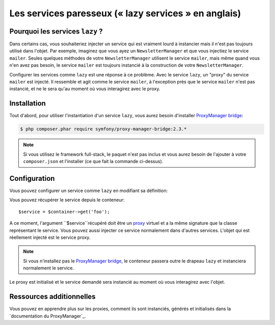 .. index::
   single: Dependency Injection; Lazy Services

Les services paresseux (« lazy services » en anglais)
=====================================================

.. versionadded:: 2.3
   Les services ``lazy`` ont été ajoutés depuis Symfony 2.3.

Pourquoi les services ``lazy`` ?
--------------------------------

Dans certains cas, vous souhaiteriez injecter un service qui est vraiment lourd
à instancier mais il n'est pas toujours utilisé dans l'objet. Par exemple, imaginez
que vous ayez un ``NewsletterManager`` et que vous injectiez le service ``mailer``.
Seules quelques méthodes de votre ``NewsletterManager`` utilisent le service
``mailer``, mais même quand vous n'en avez pas besoin, le service ``mailer`` est
toujours instancié à la construction de votre ``NewsletterManager``.

Configurer les services comme ``lazy`` est une réponse à ce problème. Avec le
service ``lazy``, un "proxy" du service ``mailer`` est injecté. Il ressemble et
agit comme le service ``mailer``, à l'exception près que le service ``mailer`` n'est
pas instancié, et ne le sera qu'au moment où vous interagirez avec le proxy.

Installation
------------

Tout d'abord, pour utiliser l'instantiation d'un service ``lazy``, vous aurez besoin
d'installer `ProxyManager bridge`_:

.. code-block:: bash

    $ php composer.phar require symfony/proxy-manager-bridge:2.3.*

.. note::

    Si vous utilisez le framework full-stack, le paquet n'est pas inclus et vous
    aurez besoin de l'ajouter à votre ``composer.json`` et l'installer (ce que
    fait la commande ci-dessus).

Configuration
-------------

Vous pouvez configurer un service comme ``lazy`` en modifiant sa définition:

.. configuration-block::

    .. code-block:: yaml

        services:
           foo:
             class: Acme\Foo
             lazy: true

    .. code-block:: xml

        <service id="foo" class="Acme\Foo" lazy="true" />

    .. code-block:: php

        $definition = new Definition('Acme\Foo');
        $definition->setLazy(true);
        $container->setDefinition('foo', $definition);

Vous pouvez récupérer le service depuis le conteneur::

    $service = $container->get('foo');

A ce moment, l'argument ``$service``récupéré doit être un `proxy`_ virtuel et
a la même signature que la classe représentant le service. Vous pouvez aussi
injecter ce service normalement dans d'autres services. L'objet qui est réellement
injecté est le service proxy.

.. note::

    Si vous n'installez pas le `ProxyManager bridge`_, le conteneur passera
    outre le drapeau ``lazy`` et instanciera normalement le service.

Le proxy est initialisé et le service demandé sera instancié au moment où vous interagirez
avec l'objet.

Ressources additionnelles
-------------------------

Vous pouvez en apprendre plus sur les proxies, comment ils sont instanciés,
générés et initialisés dans la `documentation du ProxyManager`_.

.. _`ProxyManager bridge`: https://github.com/symfony/symfony/tree/master/src/Symfony/Bridge/ProxyManager
.. _`proxy`: http://en.wikipedia.org/wiki/Proxy_pattern
.. _`document du ProxyManager`: https://github.com/Ocramius/ProxyManager/blob/master/docs/lazy-loading-value-holder.md
